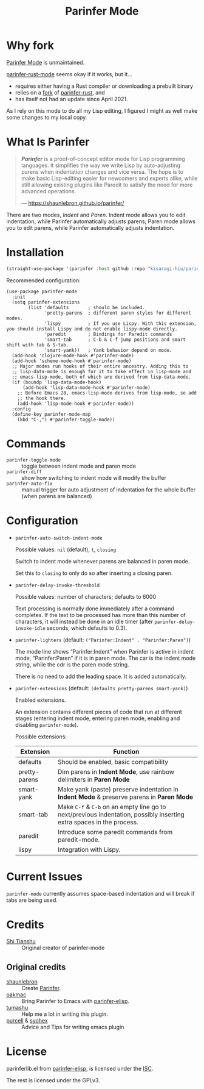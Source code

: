 #+TITLE: Parinfer Mode

* Why fork

[[https://github.com/DogLooksGood/parinfer-mode][Parinfer Mode]] is unmaintained.

[[https://github.com/justinbarclay/parinfer-rust-mode][parinfer-rust-mode]] seems okay if it works, but it…

- requires either having a Rust compiler or downloading a prebuilt binary
- relies on a [[https://github.com/justinbarclay/parinfer-rust][fork]] of [[https://github.com/eraserhd/parinfer-rust][parinfer-rust]], and
- has itself not had an update since April 2021.

As I rely on this mode to do all my Lisp editing, I figured I might as well make some changes to my local copy.

* What Is Parinfer

#+begin_quote
*/Parinfer/* is a proof-of-concept editor mode for Lisp programming languages. It simplifies the way we write Lisp by auto-adjusting parens when indentation changes and vice versa. The hope is to make basic Lisp-editing easier for newcomers and experts alike, while still allowing existing plugins like Paredit to satisfy the need for more advanced operations.

— https://shaunlebron.github.io/parinfer/
#+end_quote

There are two modes, /Indent/ and /Paren/. Indent mode allows you to edit indentation, while Parinfer automatically adjusts parens; Paren mode allows you to edit parens, while Parinfer automatically adjusts indentation.

* Installation

#+begin_src emacs-lisp
(straight-use-package '(parinfer :host github :repo "kisaragi-hiu/parinfer-mode"))
#+end_src

Recommended configuration:

#+BEGIN_SRC elisp
(use-package parinfer-mode
  :init
  (setq parinfer-extensions
        (list 'defaults       ; should be included.
              'pretty-parens  ; different paren styles for different modes.
              'lispy          ; If you use Lispy. With this extension, you should install Lispy and do not enable lispy-mode directly.
              'paredit        ; Bindings for Paredit commands
              'smart-tab      ; C-b & C-f jump positions and smart shift with tab & S-tab.
              'smart-yank))   ; Yank behavior depend on mode.
  (add-hook 'clojure-mode-hook #'parinfer-mode)
  (add-hook 'scheme-mode-hook #'parinfer-mode)
  ;; Major modes run hooks of their entire ancestry. Adding this to
  ;; lisp-data-mode is enough for it to take effect in lisp-mode and
  ;; emacs-lisp-mode, both of which are derived from lisp-data-mode.
  (if (boundp 'lisp-data-mode-hook)
      (add-hook 'lisp-data-mode-hook #'parinfer-mode)
    ;; Before Emacs 28, emacs-lisp-mode derives from lisp-mode, so add
    ;; the hook there.
    (add-hook 'lisp-mode-hook #'parinfer-mode))
  :config
  (define-key parinfer-mode-map
    (kbd "C-,") #'parinfer-toggle-mode))
#+END_SRC

* Commands

- =parinfer-toggle-mode= :: toggle between indent mode and paren mode
- =parinfer-diff= :: show how switching to indent mode will modify the buffer
- =parinfer-auto-fix= :: manual trigger for auto adjustment of indentation for the whole buffer (when parens are balanced)

* Configuration

- =parinfer-auto-switch-indent-mode=

  Possible values: =nil= (default), =t=, =closing=

  Switch to indent mode whenever parens are balanced in paren mode.

  Set this to =closing= to only do so after inserting a closing paren.

- =parinfer-delay-invoke-threshold=

  Possible values: number of characters; defaults to 6000

  Text processing is normally done immediately after a command completes. If the text to be processed has more than this number of characters, it will instead be done in an idle timer (after =parinfer-delay-invoke-idle= seconds, which defaults to 0.3).

- =parinfer-lighters= (default: =("Parinfer:Indent" . "Parinfer:Paren")=)

  The mode line shows “Parinfer:Indent” when Parinfer is active in indent mode, “Parinfer:Paren” if it is in paren mode. The car is the indent mode string, while the cdr is the paren mode string.

  There is no need to add the leading space. It is added automatically.

- =parinfer-extensions= (default: =(defaults pretty-parens smart-yank)=)

  Enabled extensions.

  An extension contains different pieces of code that run at different stages (entering indent mode, entering paren mode, enabling and disabling =parinfer-mode=).

  Possible extensions:

  | Extension     | Function                                                                              |
  |---------------+---------------------------------------------------------------------------------------|
  | defaults      | Should be enabled, basic compatibility                                                |
  | pretty-parens | Dim parens in *Indent Mode*, use rainbow delimiters in *Paren Mode*  |
  | smart-yank    | Make yank (paste) preserve indentation in *Indent Mode* & preserve parens in *Paren Mode*  |
  | smart-tab     | Make ~C-f~ & ~C-b~ on an empty line go to next/previous indentation, possibly inserting extra spaces in the process. |
  | paredit       | Introduce some paredit commands from paredit-mode.                                    |
  | lispy         | Integration with Lispy.                                                               |

* Current Issues

=parinfer-mode= currently assumes space-based indentation and will break if tabs are being used.

* Credits
- [[https://github.com/DogLooksGood][Shi Tianshu]] :: Original creator of parinfer-mode

** Original credits
- [[https://github.com/shaunlebron][shaunlebron]] :: Create [[https://shaunlebron.github.io/parinfer/][Parinfer]].
- [[https://github.com/oakmac][oakmac]] :: Bring Parinfer to Emacs with [[https://github.com/oakmac/parinfer-elisp][parinfer-elisp]].
- [[https://github.com/tumashu][tumashu]] :: Help me a lot in writing this plugin.
- [[https://github.com/purcell][purcell]] & [[https://github.com/syohex][syohex]] :: Advice and Tips for writing emacs plugin

* License
parinferlib.el from [[https://github.com/oakmac/parinfer-elisp][parinfer-elisp]], is licensed under the [[https://github.com/oakmac/parinfer-elisp/blob/master/LICENSE.md][ISC]].

The rest is licensed under the GPLv3.
